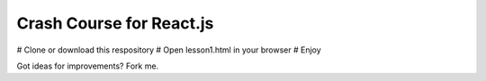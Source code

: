 Crash Course for React.js
=========================

# Clone or download this respository
# Open lesson1.html in your browser
# Enjoy


Got ideas for improvements? Fork me.
